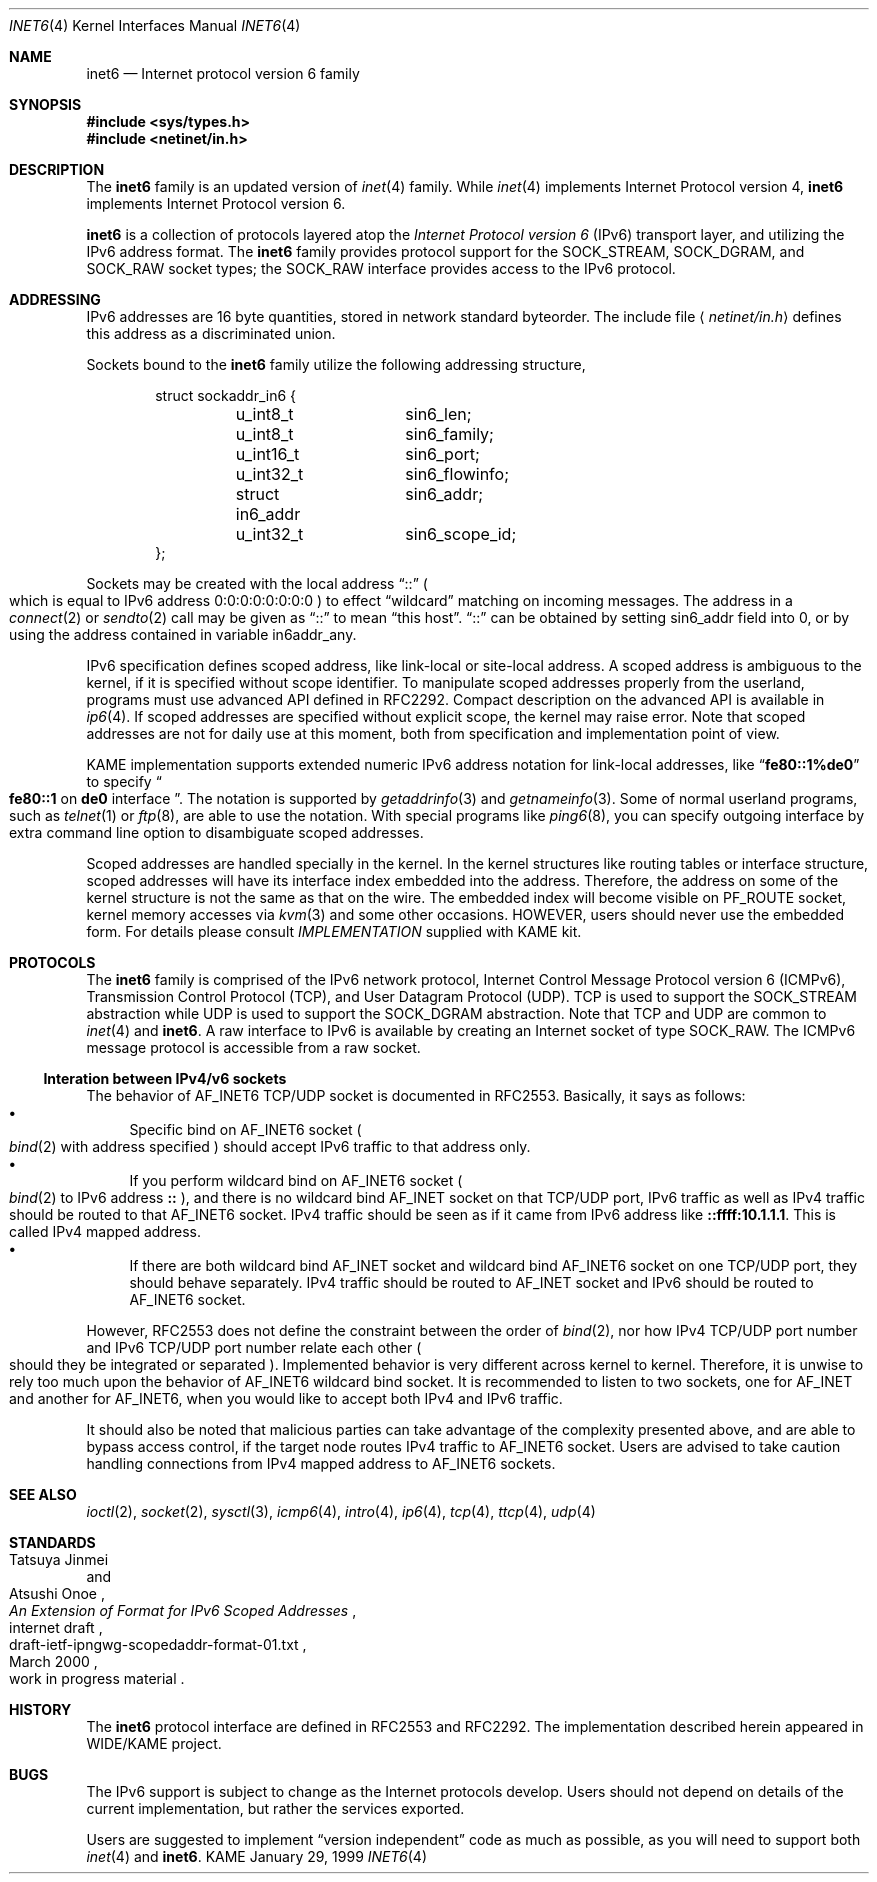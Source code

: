 .\"	$KAME: inet6.4,v 1.13 2000/06/14 16:28:16 itojun Exp $
.\"
.\" Copyright (C) 1995, 1996, 1997, and 1998 WIDE Project.
.\" All rights reserved.
.\"
.\" Redistribution and use in source and binary forms, with or without
.\" modification, are permitted provided that the following conditions
.\" are met:
.\" 1. Redistributions of source code must retain the above copyright
.\"    notice, this list of conditions and the following disclaimer.
.\" 2. Redistributions in binary form must reproduce the above copyright
.\"    notice, this list of conditions and the following disclaimer in the
.\"    documentation and/or other materials provided with the distribution.
.\" 3. Neither the name of the project nor the names of its contributors
.\"    may be used to endorse or promote products derived from this software
.\"    without specific prior written permission.
.\"
.\" THIS SOFTWARE IS PROVIDED BY THE PROJECT AND CONTRIBUTORS ``AS IS'' AND
.\" ANY EXPRESS OR IMPLIED WARRANTIES, INCLUDING, BUT NOT LIMITED TO, THE
.\" IMPLIED WARRANTIES OF MERCHANTABILITY AND FITNESS FOR A PARTICULAR PURPOSE
.\" ARE DISCLAIMED.  IN NO EVENT SHALL THE PROJECT OR CONTRIBUTORS BE LIABLE
.\" FOR ANY DIRECT, INDIRECT, INCIDENTAL, SPECIAL, EXEMPLARY, OR CONSEQUENTIAL
.\" DAMAGES (INCLUDING, BUT NOT LIMITED TO, PROCUREMENT OF SUBSTITUTE GOODS
.\" OR SERVICES; LOSS OF USE, DATA, OR PROFITS; OR BUSINESS INTERRUPTION)
.\" HOWEVER CAUSED AND ON ANY THEORY OF LIABILITY, WHETHER IN CONTRACT, STRICT
.\" LIABILITY, OR TORT (INCLUDING NEGLIGENCE OR OTHERWISE) ARISING IN ANY WAY
.\" OUT OF THE USE OF THIS SOFTWARE, EVEN IF ADVISED OF THE POSSIBILITY OF
.\" SUCH DAMAGE.
.\"
.Dd January 29, 1999
.Dt INET6 4
.Os KAME
.Sh NAME
.Nm inet6
.Nd Internet protocol version 6 family
.Sh SYNOPSIS
.Fd #include <sys/types.h>
.Fd #include <netinet/in.h>
.Sh DESCRIPTION
The
.Nm
family is an updated version of
.Xr inet 4
family.
While
.Xr inet 4
implements Internet Protocol version 4,
.Nm
implements Internet Protocol version 6.
.Pp
.Nm
is a collection of protocols layered atop the
.Em Internet Protocol version 6
.Pq Tn IPv6
transport layer, and utilizing the IPv6 address format.
The
.Nm
family provides protocol support for the
.Dv SOCK_STREAM , SOCK_DGRAM ,
and
.Dv SOCK_RAW
socket types; the
.Dv SOCK_RAW
interface provides access to the
.Tn IPv6
protocol.
.Sh ADDRESSING
IPv6 addresses are 16 byte quantities, stored in network standard byteorder.
The include file
.Aq Pa netinet/in.h
defines this address
as a discriminated union.
.Pp
Sockets bound to the
.Nm
family utilize the following addressing structure,
.Bd -literal -offset indent
struct sockaddr_in6 {
	u_int8_t	sin6_len;
	u_int8_t	sin6_family;
	u_int16_t	sin6_port;
	u_int32_t	sin6_flowinfo;
	struct in6_addr	sin6_addr;
	u_int32_t	sin6_scope_id;
};
.Ed
.Pp
Sockets may be created with the local address
.Dq Dv ::
.Po
which is equal to IPv6 address
.Dv 0:0:0:0:0:0:0:0
.Pc
to effect
.Dq wildcard
matching on incoming messages.
The address in a
.Xr connect 2
or
.Xr sendto 2
call may be given as
.Dq Dv ::
to mean
.Dq this host .
.Dq Dv ::
can be obtained by setting
.Dv sin6_addr
field into 0, or by using the address contained in variable
.Dv in6addr_any .
.Pp
IPv6 specification defines scoped address,
like link-local or site-local address.
A scoped address is ambiguous to the kernel,
if it is specified without scope identifier.
To manipulate scoped addresses properly from the userland,
programs must use advanced API defined in RFC2292.
Compact description on the advanced API is available in
.Xr ip6 4 .
If scoped addresses are specified without explicit scope,
the kernel may raise error.
Note that scoped addresses are not for daily use at this moment,
both from specification and implementation point of view.
.Pp
KAME implementation supports extended numeric IPv6 address notation
for link-local addresses,
like
.Dq Li fe80::1%de0
to specify
.Do
.Li fe80::1
on
.Li de0
interface
.Dc .
The notation is supported by
.Xr getaddrinfo 3
and
.Xr getnameinfo 3 .
Some of normal userland programs, such as
.Xr telnet 1
or
.Xr ftp 8 ,
are able to use the notation.
With special programs
like
.Xr ping6 8 ,
you can specify outgoing interface by extra command line option
to disambiguate scoped addresses.
.Pp
Scoped addresses are handled specially in the kernel.
In the kernel structures like routing tables or interface structure,
scoped addresses will have its interface index embedded into the address.
Therefore,
the address on some of the kernel structure is not the same as that on the wire.
The embedded index will become visible on
.Dv PF_ROUTE
socket, kernel memory accesses via
.Xr kvm 3
and some other occasions.
HOWEVER, users should never use the embedded form.
For details please consult
.Pa IMPLEMENTATION
supplied with KAME kit.
.Sh PROTOCOLS
The
.Nm
family is comprised of the
.Tn IPv6
network protocol, Internet Control
Message Protocol version 6
.Pq Tn ICMPv6 ,
Transmission Control Protocol
.Pq Tn TCP ,
and User Datagram Protocol
.Pq Tn UDP .
.Tn TCP
is used to support the
.Dv SOCK_STREAM
abstraction while
.Tn UDP
is used to support the
.Dv SOCK_DGRAM
abstraction.
Note that
.Tn TCP
and
.Tn UDP
are common to
.Xr inet 4
and
.Nm inet6 .
A raw interface to
.Tn IPv6
is available
by creating an Internet socket of type
.Dv SOCK_RAW .
The
.Tn ICMPv6
message protocol is accessible from a raw socket.
.\" .Pp
.\" The 128-bit IPv6 address contains both network and host parts.
.\" However, direct examination of addresses is discouraged.
.\" For those programs which absolutely need to break addresses
.\" into their component parts, the following
.\" .Xr ioctl 2
.\" commands are provided for a datagram socket in the
.\" .Nm
.\" domain; they have the same form as the
.\" .Dv SIOCIFADDR
.\" command (see
.\" .Xr intro 4 ) .
.\" .Pp
.\" .Bl -tag -width SIOCSIFNETMASK
.\" .It Dv SIOCSIFNETMASK
.\" Set interface network mask.
.\" The network mask defines the network part of the address;
.\" if it contains more of the address than the address type would indicate,
.\" then subnets are in use.
.\" .It Dv SIOCGIFNETMASK
.\" Get interface network mask.
.\" .El
.\" .Sh ROUTING
.\" The current implementation of Internet protocols includes some routing-table
.\" adaptations to provide enhanced caching of certain end-to-end
.\" information necessary for Transaction TCP and Path MTU Discovery.  The
.\" following changes are the most significant:
.\" .Bl -enum
.\" .It
.\" All IP routes, except those with the
.\" .Dv RTF_CLONING
.\" flag and those to multicast destinations, have the
.\" .Dv RTF_PRCLONING
.\" flag forcibly enabled (they are thus said to be
.\" .Dq "protocol cloning" ).
.\" .It
.\" When the last reference to an IP route is dropped, the route is
.\" examined to determine if it was created by cloning such a route.  If
.\" this is the case, the
.\" .Dv RTF_PROTO3
.\" flag is turned on, and the expiration timer is initialized to go off
.\" in net.inet.ip.rtexpire seconds.  If such a route is re-referenced,
.\" the flag and expiration timer are reset.
.\" .It
.\" A kernel timeout runs once every ten minutes, or sooner if there are
.\" soon-to-expire routes in the kernel routing table, and deletes the
.\" expired routes.
.\" .El
.\" .Pp
.\" A dynamic process is in place to modify the value of
.\" net.inet.ip.rtexpire if the number of cached routes grows too large.
.\" If after an expiration run there are still more than
.\" net.inet.ip.rtmaxcache unreferenced routes remaining, the rtexpire
.\" value is multiplied by 3/4, and any routes which have longer
.\" expiration times have those times adjusted.  This process is damped
.\" somewhat by specification of a minimum rtexpire value
.\" (net.inet.ip.rtminexpire), and by restricting the reduction to once in
.\" a ten-minute period.
.\" .Pp
.\" If some external process deletes the original route from which a
.\" protocol-cloned route was generated, the ``child route'' is deleted.
.\" (This is actually a generic mechanism in the routing code support for
.\" protocol-requested cloning.)
.\" .Pp
.\" No attempt is made to manage routes which were not created by protocol
.\" cloning; these are assumed to be static, under the management of an
.\" external routing process, or under the management of a link layer
.\" (e.g.,
.\" .Tn ARP
.\" for Ethernets).
.\" .Pp
.\" Only certain types of network activity will result in the cloning of a
.\" route using this mechanism.  Specifically, those protocols (such as
.\" .Tn TCP
.\" and
.\" .Tn UDP )
.\" which themselves cache a long-lasting reference to route for a destination
.\" will trigger the mechanism; whereas raw
.\" .Tn IP
.\" packets, whether locally-generated or forwarded, will not.
.Ss Interation between IPv4/v6 sockets
The behavior of 
.Dv AF_INET6
TCP/UDP socket is documented in RFC2553.
Basically, it says as follows:
.Bl -bullet -compact
.It
Specific bind on
.Dv AF_INET6
socket
.Po
.Xr bind 2
with address specified
.Pc
should accept IPv6 traffic to that address only.
.It
If you perform wildcard bind
on
.Dv AF_INET6
socket
.Po
.Xr bind 2
to IPv6 address
.Li ::
.Pc ,
and there is no wildcard bind
.Dv AF_INET
socket on that TCP/UDP port, IPv6 traffic as well as IPv4 traffic
should be routed to that
.Dv AF_INET6
socket.
IPv4 traffic should be seen as if it came from IPv6 address like
.Li ::ffff:10.1.1.1 .
This is called IPv4 mapped address.
.It
If there are both wildcard bind
.Dv AF_INET
socket and wildcard bind
.Dv AF_INET6
socket on one TCP/UDP port, they should behave separately.
IPv4 traffic should be routed to
.Dv AF_INET
socket and IPv6 should be routed to
.Dv AF_INET6
socket.
.El
.Pp
However, RFC2553 does not define the constraint between the order of
.Xr bind 2 ,
nor how IPv4 TCP/UDP port number and IPv6 TCP/UDP port number
relate each other
.Po
should they be integrated or separated
.Pc .
Implemented behavior is very different across kernel to kernel.
Therefore, it is unwise to rely too much upon the behavior of
.Dv AF_INET6
wildcard bind socket.
It is recommended to listen to two sockets, one for
.Dv AF_INET
and another for
.Dv AF_INET6 ,
when you would like to accept both IPv4 and IPv6 traffic.
.Pp
It should also be noted that
malicious parties can take advantage of the complexity presented above,
and are able to bypass access control,
if the target node routes IPv4 traffic to
.Dv AF_INET6
socket.
Users are advised to take caution handling connections
from IPv4 mapped address to
.Dv AF_INET6
sockets.
.\".Pp
.\"Because of the above, by default,
.\"KAME/NetBSD and KAME/OpenBSD
.\"does not route IPv4 traffic to
.\".Dv AF_INET6
.\"socket.
.\"Listen to two sockets if you want to accept both IPv4 and IPv6 traffic.
.\"On KAME/NetBSD, IPv4 traffic may be routed with certain
.\"per-socket/per-node configuration, however, it is not recommended.
.\"Consult
.\".Xr ip6 4
.\"for details.
.Sh SEE ALSO
.Xr ioctl 2 ,
.Xr socket 2 ,
.Xr sysctl 3 ,
.Xr icmp6 4 ,
.Xr intro 4 ,
.Xr ip6 4 ,
.Xr tcp 4 ,
.Xr ttcp 4 ,
.Xr udp 4
.Sh STANDARDS
.Rs
.%A Tatsuya Jinmei
.%A Atsushi Onoe
.%T "An Extension of Format for IPv6 Scoped Addresses"
.%R internet draft
.%D March 2000
.%N draft-ietf-ipngwg-scopedaddr-format-01.txt
.%O work in progress material
.Re
.Sh HISTORY
The
.Nm
protocol interface are defined in RFC2553 and RFC2292.
The implementation described herein appeared in WIDE/KAME project.
.Sh BUGS
The IPv6 support is subject to change as the Internet protocols develop.
Users should not depend on details of the current implementation,
but rather the services exported.
.Pp
Users are suggested to implement
.Dq version independent
code as much as possible, as you will need to support both
.Xr inet 4
and
.Nm inet6 .

